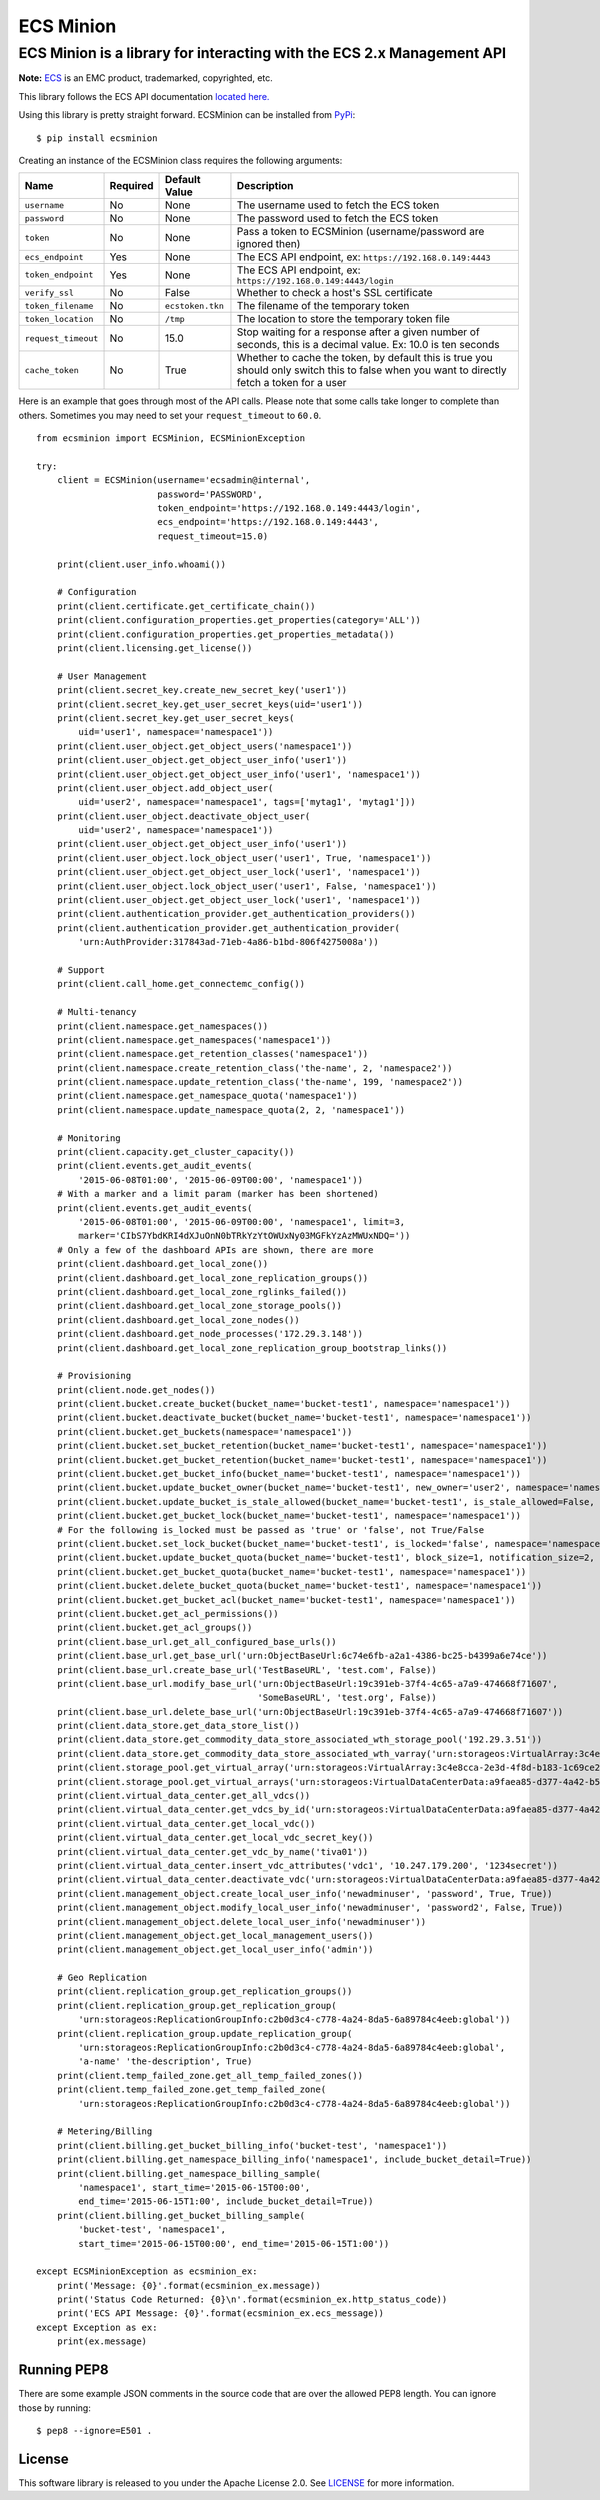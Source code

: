 ECS Minion
==========

ECS Minion is a library for interacting with the ECS 2.x Management API
^^^^^^^^^^^^^^^^^^^^^^^^^^^^^^^^^^^^^^^^^^^^^^^^^^^^^^^^^^^^^^^^^^^^^^^

.. image:: https://travis-ci.org/chadlung/ecsminion.svg?branch=master
    :target: https://travis-ci.org/chadlung/ecsminion

**Note:** `ECS <https://www.emc.com>`__ is an EMC product,
trademarked, copyrighted, etc.

This library follows the ECS API documentation `located here. <https://www.emc.com/techpubs/api/ecs/v2-0-0-0/index.htm>`__

Using this library is pretty straight forward. ECSMinion can be installed
from `PyPi <http://pypi.python.org/>`__:

::

    $ pip install ecsminion

Creating an instance of the ECSMinion class requires the following
arguments:

+-----------------------+------------+-------------------+-----------------------------------------------------------------------------------------------------------------------------------------------+
| Name                  | Required   | Default Value     | Description                                                                                                                                   |
+=======================+============+===================+===============================================================================================================================================+
| ``username``          | No         | None              | The username used to fetch the ECS token                                                                                                      |
+-----------------------+------------+-------------------+-----------------------------------------------------------------------------------------------------------------------------------------------+
| ``password``          | No         | None              | The password used to fetch the ECS token                                                                                                      |
+-----------------------+------------+-------------------+-----------------------------------------------------------------------------------------------------------------------------------------------+
| ``token``             | No         | None              | Pass a token to ECSMinion (username/password are ignored then)                                                                                |
+-----------------------+------------+-------------------+-----------------------------------------------------------------------------------------------------------------------------------------------+
| ``ecs_endpoint``      | Yes        | None              | The ECS API endpoint, ex: ``https://192.168.0.149:4443``                                                                                      |
+-----------------------+------------+-------------------+-----------------------------------------------------------------------------------------------------------------------------------------------+
| ``token_endpoint``    | Yes        | None              | The ECS API endpoint, ex: ``https://192.168.0.149:4443/login``                                                                                |
+-----------------------+------------+-------------------+-----------------------------------------------------------------------------------------------------------------------------------------------+
| ``verify_ssl``        | No         | False             | Whether to check a host's SSL certificate                                                                                                     |
+-----------------------+------------+-------------------+-----------------------------------------------------------------------------------------------------------------------------------------------+
| ``token_filename``    | No         | ``ecstoken.tkn``  | The filename of the temporary token                                                                                                           |
+-----------------------+------------+-------------------+-----------------------------------------------------------------------------------------------------------------------------------------------+
| ``token_location``    | No         | ``/tmp``          | The location to store the temporary token file                                                                                                |
+-----------------------+------------+-------------------+-----------------------------------------------------------------------------------------------------------------------------------------------+
| ``request_timeout``   | No         | 15.0              | Stop waiting for a response after a given number of seconds, this is a decimal value. Ex: 10.0 is ten seconds                                 |
+-----------------------+------------+-------------------+-----------------------------------------------------------------------------------------------------------------------------------------------+
| ``cache_token``       | No         | True              | Whether to cache the token, by default this is true you should only switch this to false when you want to directly fetch a token for a user   |
+-----------------------+------------+-------------------+-----------------------------------------------------------------------------------------------------------------------------------------------+

Here is an example that goes through most of the API calls. Please note
that some calls take longer to complete than others. Sometimes you may
need to set your ``request_timeout`` to ``60.0``.

::

    from ecsminion import ECSMinion, ECSMinionException

    try:
        client = ECSMinion(username='ecsadmin@internal',
                           password='PASSWORD',
                           token_endpoint='https://192.168.0.149:4443/login',
                           ecs_endpoint='https://192.168.0.149:4443',
                           request_timeout=15.0)

        print(client.user_info.whoami())

        # Configuration
        print(client.certificate.get_certificate_chain())
        print(client.configuration_properties.get_properties(category='ALL'))
        print(client.configuration_properties.get_properties_metadata())
        print(client.licensing.get_license())

        # User Management
        print(client.secret_key.create_new_secret_key('user1'))
        print(client.secret_key.get_user_secret_keys(uid='user1'))
        print(client.secret_key.get_user_secret_keys(
            uid='user1', namespace='namespace1'))
        print(client.user_object.get_object_users('namespace1'))
        print(client.user_object.get_object_user_info('user1'))
        print(client.user_object.get_object_user_info('user1', 'namespace1'))
        print(client.user_object.add_object_user(
            uid='user2', namespace='namespace1', tags=['mytag1', 'mytag1']))
        print(client.user_object.deactivate_object_user(
            uid='user2', namespace='namespace1'))
        print(client.user_object.get_object_user_info('user1'))
        print(client.user_object.lock_object_user('user1', True, 'namespace1'))
        print(client.user_object.get_object_user_lock('user1', 'namespace1'))
        print(client.user_object.lock_object_user('user1', False, 'namespace1'))
        print(client.user_object.get_object_user_lock('user1', 'namespace1'))
        print(client.authentication_provider.get_authentication_providers())
        print(client.authentication_provider.get_authentication_provider(
            'urn:AuthProvider:317843ad-71eb-4a86-b1bd-806f4275008a'))

        # Support
        print(client.call_home.get_connectemc_config())

        # Multi-tenancy
        print(client.namespace.get_namespaces())
        print(client.namespace.get_namespaces('namespace1'))
        print(client.namespace.get_retention_classes('namespace1'))
        print(client.namespace.create_retention_class('the-name', 2, 'namespace2'))
        print(client.namespace.update_retention_class('the-name', 199, 'namespace2'))
        print(client.namespace.get_namespace_quota('namespace1'))
        print(client.namespace.update_namespace_quota(2, 2, 'namespace1'))

        # Monitoring
        print(client.capacity.get_cluster_capacity())
        print(client.events.get_audit_events(
            '2015-06-08T01:00', '2015-06-09T00:00', 'namespace1'))
        # With a marker and a limit param (marker has been shortened)
        print(client.events.get_audit_events(
            '2015-06-08T01:00', '2015-06-09T00:00', 'namespace1', limit=3,
            marker='CIbS7YbdKRI4dXJuOnN0bTRkYzYtOWUxNy03MGFkYzAzMWUxNDQ='))
        # Only a few of the dashboard APIs are shown, there are more
        print(client.dashboard.get_local_zone())
        print(client.dashboard.get_local_zone_replication_groups())
        print(client.dashboard.get_local_zone_rglinks_failed())
        print(client.dashboard.get_local_zone_storage_pools())
        print(client.dashboard.get_local_zone_nodes())
        print(client.dashboard.get_node_processes('172.29.3.148'))
        print(client.dashboard.get_local_zone_replication_group_bootstrap_links())

        # Provisioning
        print(client.node.get_nodes())
        print(client.bucket.create_bucket(bucket_name='bucket-test1', namespace='namespace1'))
        print(client.bucket.deactivate_bucket(bucket_name='bucket-test1', namespace='namespace1'))
        print(client.bucket.get_buckets(namespace='namespace1'))
        print(client.bucket.set_bucket_retention(bucket_name='bucket-test1', namespace='namespace1'))
        print(client.bucket.get_bucket_retention(bucket_name='bucket-test1', namespace='namespace1'))
        print(client.bucket.get_bucket_info(bucket_name='bucket-test1', namespace='namespace1'))
        print(client.bucket.update_bucket_owner(bucket_name='bucket-test1', new_owner='user2', namespace='namespace1'))
        print(client.bucket.update_bucket_is_stale_allowed(bucket_name='bucket-test1', is_stale_allowed=False, namespace='namespace1'))
        print(client.bucket.get_bucket_lock(bucket_name='bucket-test1', namespace='namespace1'))
        # For the following is_locked must be passed as 'true' or 'false', not True/False
        print(client.bucket.set_lock_bucket(bucket_name='bucket-test1', is_locked='false', namespace='namespace1'))
        print(client.bucket.update_bucket_quota(bucket_name='bucket-test1', block_size=1, notification_size=2, namespace='namespace1'))
        print(client.bucket.get_bucket_quota(bucket_name='bucket-test1', namespace='namespace1'))
        print(client.bucket.delete_bucket_quota(bucket_name='bucket-test1', namespace='namespace1'))
        print(client.bucket.get_bucket_acl(bucket_name='bucket-test1', namespace='namespace1'))
        print(client.bucket.get_acl_permissions())
        print(client.bucket.get_acl_groups())
        print(client.base_url.get_all_configured_base_urls())
        print(client.base_url.get_base_url('urn:ObjectBaseUrl:6c74e6fb-a2a1-4386-bc25-b4399a6e74ce'))
        print(client.base_url.create_base_url('TestBaseURL', 'test.com', False))
        print(client.base_url.modify_base_url('urn:ObjectBaseUrl:19c391eb-37f4-4c65-a7a9-474668f71607',
                                              'SomeBaseURL', 'test.org', False))
        print(client.base_url.delete_base_url('urn:ObjectBaseUrl:19c391eb-37f4-4c65-a7a9-474668f71607'))
        print(client.data_store.get_data_store_list())
        print(client.data_store.get_commodity_data_store_associated_wth_storage_pool('192.29.3.51'))
        print(client.data_store.get_commodity_data_store_associated_wth_varray('urn:storageos:VirtualArray:3c4e8cca-2e3d-4f8d-b183-1c69ce2d5b37'))
        print(client.storage_pool.get_virtual_array('urn:storageos:VirtualArray:3c4e8cca-2e3d-4f8d-b183-1c69ce2d5b37'))
        print(client.storage_pool.get_virtual_arrays('urn:storageos:VirtualDataCenterData:a9faea85-d377-4a42-b5f1-fa15829f0c33'))
        print(client.virtual_data_center.get_all_vdcs())
        print(client.virtual_data_center.get_vdcs_by_id('urn:storageos:VirtualDataCenterData:a9faea85-d377-4a42-b5f1-fa15829f0c33'))
        print(client.virtual_data_center.get_local_vdc())
        print(client.virtual_data_center.get_local_vdc_secret_key())
        print(client.virtual_data_center.get_vdc_by_name('tiva01'))
        print(client.virtual_data_center.insert_vdc_attributes('vdc1', '10.247.179.200', '1234secret'))
        print(client.virtual_data_center.deactivate_vdc('urn:storageos:VirtualDataCenterData:a9faea85-d377-4a42-b5f1-fa15829f0c33'))
        print(client.management_object.create_local_user_info('newadminuser', 'password', True, True))
        print(client.management_object.modify_local_user_info('newadminuser', 'password2', False, True))
        print(client.management_object.delete_local_user_info('newadminuser'))
        print(client.management_object.get_local_management_users())
        print(client.management_object.get_local_user_info('admin'))

        # Geo Replication
        print(client.replication_group.get_replication_groups())
        print(client.replication_group.get_replication_group(
            'urn:storageos:ReplicationGroupInfo:c2b0d3c4-c778-4a24-8da5-6a89784c4eeb:global'))
        print(client.replication_group.update_replication_group(
            'urn:storageos:ReplicationGroupInfo:c2b0d3c4-c778-4a24-8da5-6a89784c4eeb:global',
            'a-name' 'the-description', True)
        print(client.temp_failed_zone.get_all_temp_failed_zones())
        print(client.temp_failed_zone.get_temp_failed_zone(
            'urn:storageos:ReplicationGroupInfo:c2b0d3c4-c778-4a24-8da5-6a89784c4eeb:global'))

        # Metering/Billing
        print(client.billing.get_bucket_billing_info('bucket-test', 'namespace1'))
        print(client.billing.get_namespace_billing_info('namespace1', include_bucket_detail=True))
        print(client.billing.get_namespace_billing_sample(
            'namespace1', start_time='2015-06-15T00:00',
            end_time='2015-06-15T1:00', include_bucket_detail=True))
        print(client.billing.get_bucket_billing_sample(
            'bucket-test', 'namespace1',
            start_time='2015-06-15T00:00', end_time='2015-06-15T1:00'))

    except ECSMinionException as ecsminion_ex:
        print('Message: {0}'.format(ecsminion_ex.message))
        print('Status Code Returned: {0}\n'.format(ecsminion_ex.http_status_code))
        print('ECS API Message: {0}'.format(ecsminion_ex.ecs_message))
    except Exception as ex:
        print(ex.message)

Running PEP8
------------

There are some example JSON comments in the source code that are over
the allowed PEP8 length. You can ignore those by running:

::

    $ pep8 --ignore=E501 .

License
-------

This software library is released to you under the Apache License 2.0. See
`LICENSE <https://github.com/chadlung/ecsminion/blob/master/LICENSE>`__
for more information.
